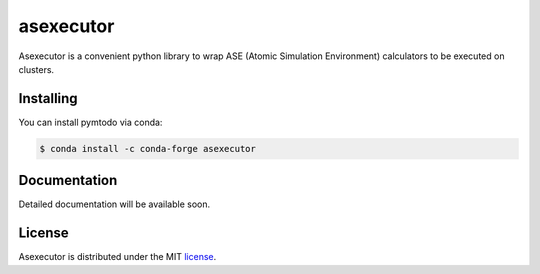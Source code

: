 asexecutor
======

|Binder| |PyPI version| |Code style: black| |MIT license|

Asexecutor is a convenient python library to wrap ASE (Atomic Simulation Environment) calculators to be executed on clusters.

.. |Binder| image:: https://mybinder.org/badge_logo.svg
   :target: https://mybinder.org/v2/gh/efiminem/asexecutor/master

.. |PyPI version| image:: https://badge.fury.io/py/ansicolortags.svg
   :target: https://pypi.python.org/pypi/asexecutor/

.. |MIT license| image:: https://img.shields.io/badge/License-MIT-blue.svg
   :target: https://lbesson.mit-license.org/

.. |Code style: black| image:: https://img.shields.io/badge/code%20style-black-000000.svg
   :target: https://github.com/psf/black

============
Installing
============

You can install pymtodo via conda:

.. code:: shell

	$ conda install -c conda-forge asexecutor

==============
Documentation
==============

Detailed documentation will be available soon.

============
License
============

Asexecutor is distributed under the MIT `license
<https://github.com/efiminem/asexecutor/blob/master/LICENSE>`_.

